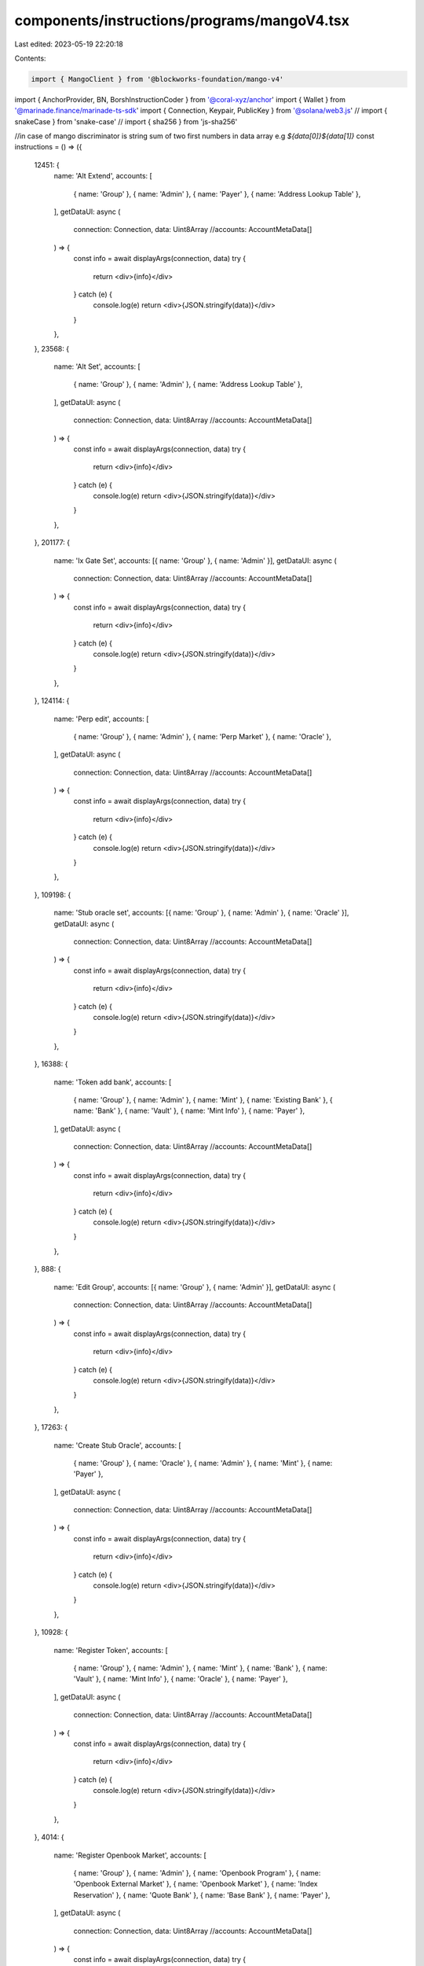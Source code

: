 components/instructions/programs/mangoV4.tsx
============================================

Last edited: 2023-05-19 22:20:18

Contents:

.. code-block:: tsx

    import { MangoClient } from '@blockworks-foundation/mango-v4'
import { AnchorProvider, BN, BorshInstructionCoder } from '@coral-xyz/anchor'
import { Wallet } from '@marinade.finance/marinade-ts-sdk'
import { Connection, Keypair, PublicKey } from '@solana/web3.js'
// import { snakeCase } from 'snake-case'
// import { sha256 } from 'js-sha256'

//in case of mango discriminator is string sum of two first numbers in data array e.g `${data[0]}${data[1]}`
const instructions = () => ({
  12451: {
    name: 'Alt Extend',
    accounts: [
      { name: 'Group' },
      { name: 'Admin' },
      { name: 'Payer' },
      { name: 'Address Lookup Table' },
    ],
    getDataUI: async (
      connection: Connection,
      data: Uint8Array
      //accounts: AccountMetaData[]
    ) => {
      const info = await displayArgs(connection, data)
      try {
        return <div>{info}</div>
      } catch (e) {
        console.log(e)
        return <div>{JSON.stringify(data)}</div>
      }
    },
  },
  23568: {
    name: 'Alt Set',
    accounts: [
      { name: 'Group' },
      { name: 'Admin' },
      { name: 'Address Lookup Table' },
    ],
    getDataUI: async (
      connection: Connection,
      data: Uint8Array
      //accounts: AccountMetaData[]
    ) => {
      const info = await displayArgs(connection, data)
      try {
        return <div>{info}</div>
      } catch (e) {
        console.log(e)
        return <div>{JSON.stringify(data)}</div>
      }
    },
  },
  201177: {
    name: 'Ix Gate Set',
    accounts: [{ name: 'Group' }, { name: 'Admin' }],
    getDataUI: async (
      connection: Connection,
      data: Uint8Array
      //accounts: AccountMetaData[]
    ) => {
      const info = await displayArgs(connection, data)
      try {
        return <div>{info}</div>
      } catch (e) {
        console.log(e)
        return <div>{JSON.stringify(data)}</div>
      }
    },
  },
  124114: {
    name: 'Perp edit',
    accounts: [
      { name: 'Group' },
      { name: 'Admin' },
      { name: 'Perp Market' },
      { name: 'Oracle' },
    ],
    getDataUI: async (
      connection: Connection,
      data: Uint8Array
      //accounts: AccountMetaData[]
    ) => {
      const info = await displayArgs(connection, data)
      try {
        return <div>{info}</div>
      } catch (e) {
        console.log(e)
        return <div>{JSON.stringify(data)}</div>
      }
    },
  },
  109198: {
    name: 'Stub oracle set',
    accounts: [{ name: 'Group' }, { name: 'Admin' }, { name: 'Oracle' }],
    getDataUI: async (
      connection: Connection,
      data: Uint8Array
      //accounts: AccountMetaData[]
    ) => {
      const info = await displayArgs(connection, data)
      try {
        return <div>{info}</div>
      } catch (e) {
        console.log(e)
        return <div>{JSON.stringify(data)}</div>
      }
    },
  },
  16388: {
    name: 'Token add bank',
    accounts: [
      { name: 'Group' },
      { name: 'Admin' },
      { name: 'Mint' },
      { name: 'Existing Bank' },
      { name: 'Bank' },
      { name: 'Vault' },
      { name: 'Mint Info' },
      { name: 'Payer' },
    ],
    getDataUI: async (
      connection: Connection,
      data: Uint8Array
      //accounts: AccountMetaData[]
    ) => {
      const info = await displayArgs(connection, data)
      try {
        return <div>{info}</div>
      } catch (e) {
        console.log(e)
        return <div>{JSON.stringify(data)}</div>
      }
    },
  },
  888: {
    name: 'Edit Group',
    accounts: [{ name: 'Group' }, { name: 'Admin' }],
    getDataUI: async (
      connection: Connection,
      data: Uint8Array
      //accounts: AccountMetaData[]
    ) => {
      const info = await displayArgs(connection, data)
      try {
        return <div>{info}</div>
      } catch (e) {
        console.log(e)
        return <div>{JSON.stringify(data)}</div>
      }
    },
  },
  17263: {
    name: 'Create Stub Oracle',
    accounts: [
      { name: 'Group' },
      { name: 'Oracle' },
      { name: 'Admin' },
      { name: 'Mint' },
      { name: 'Payer' },
    ],
    getDataUI: async (
      connection: Connection,
      data: Uint8Array
      //accounts: AccountMetaData[]
    ) => {
      const info = await displayArgs(connection, data)
      try {
        return <div>{info}</div>
      } catch (e) {
        console.log(e)
        return <div>{JSON.stringify(data)}</div>
      }
    },
  },
  10928: {
    name: 'Register Token',
    accounts: [
      { name: 'Group' },
      { name: 'Admin' },
      { name: 'Mint' },
      { name: 'Bank' },
      { name: 'Vault' },
      { name: 'Mint Info' },
      { name: 'Oracle' },
      { name: 'Payer' },
    ],
    getDataUI: async (
      connection: Connection,
      data: Uint8Array
      //accounts: AccountMetaData[]
    ) => {
      const info = await displayArgs(connection, data)
      try {
        return <div>{info}</div>
      } catch (e) {
        console.log(e)
        return <div>{JSON.stringify(data)}</div>
      }
    },
  },
  4014: {
    name: 'Register Openbook Market',
    accounts: [
      { name: 'Group' },
      { name: 'Admin' },
      { name: 'Openbook Program' },
      { name: 'Openbook External Market' },
      { name: 'Openbook Market' },
      { name: 'Index Reservation' },
      { name: 'Quote Bank' },
      { name: 'Base Bank' },
      { name: 'Payer' },
    ],
    getDataUI: async (
      connection: Connection,
      data: Uint8Array
      //accounts: AccountMetaData[]
    ) => {
      const info = await displayArgs(connection, data)
      try {
        return <div>{info}</div>
      } catch (e) {
        console.log(e)
        return <div>{JSON.stringify(data)}</div>
      }
    },
  },
  5645: {
    name: 'Register Trustless Token',
    accounts: [
      { name: 'Group' },
      { name: 'Fast Listing Admin' },
      { name: 'Mint' },
      { name: 'Bank' },
      { name: 'Vault' },
      { name: 'Mint Info' },
      { name: 'Oracle' },
      { name: 'Payer' },
    ],
    getDataUI: async (
      connection: Connection,
      data: Uint8Array
      //accounts: AccountMetaData[]
    ) => {
      const info = await displayArgs(connection, data)
      try {
        return <div>{info}</div>
      } catch (e) {
        console.log(e)
        return <div>{JSON.stringify(data)}</div>
      }
    },
  },
  49115: {
    name: 'Edit Market',
    accounts: [{ name: 'Group' }, { name: 'Admin' }, { name: 'Market' }],
    getDataUI: async (
      connection: Connection,
      data: Uint8Array
      //accounts: AccountMetaData[]
    ) => {
      const info = await displayArgs(connection, data)
      try {
        return <div>{info}</div>
      } catch (e) {
        console.log(e)
        return <div>{JSON.stringify(data)}</div>
      }
    },
  },
  145204: {
    name: 'Edit Token',
    accounts: [
      { name: 'Group' },
      { name: 'Admin' },
      { name: 'Mint Info' },
      { name: 'Oracle' },
    ],
    getDataUI: async (
      connection: Connection,
      data: Uint8Array
      //accounts: AccountMetaData[]
    ) => {
      const info = await displayArgs(connection, data)
      try {
        return <div>{info}</div>
      } catch (e) {
        console.log(e)
        return <div>{JSON.stringify(data)}</div>
      }
    },
  },
  9347: {
    name: 'Create Perp Market',
    accounts: [
      { name: 'Group' },
      { name: 'Admin' },
      { name: 'Oracle' },
      { name: 'Perp Market' },
    ],
    getDataUI: async (
      connection: Connection,
      data: Uint8Array
      //accounts: AccountMetaData[]
    ) => {
      const info = await displayArgs(connection, data)
      try {
        return <div>{info}</div>
      } catch (e) {
        console.log(e)
        return <div>{JSON.stringify(data)}</div>
      }
    },
  },
  19895: {
    name: 'Create Mango Account',
    accounts: [
      { name: 'Group' },
      { name: 'Account' },
      { name: 'Owner' },
      { name: 'Payer' },
    ],
    getDataUI: async (
      connection: Connection,
      data: Uint8Array
      //accounts: AccountMetaData[]
    ) => {
      const info = await displayArgs(connection, data)
      try {
        return <div>{info}</div>
      } catch (e) {
        console.log(e)
        return <div>{JSON.stringify(data)}</div>
      }
    },
  },
})

export const MANGO_V4_INSTRUCTIONS = {
  '4MangoMjqJ2firMokCjjGgoK8d4MXcrgL7XJaL3w6fVg': instructions(),
}

const getClient = async (connection: Connection) => {
  const options = AnchorProvider.defaultOptions()
  const adminProvider = new AnchorProvider(
    connection,
    new Wallet(Keypair.generate()),
    options
  )
  const client = await MangoClient.connect(
    adminProvider,
    'mainnet-beta',
    new PublicKey('78b8f4cGCwmZ9ysPFMWLaLTkkaYnUjwMJYStWe5RTSSX')
  )

  return client
}

const getArgs = async (connection: Connection, data: Uint8Array) => {
  const client = await getClient(connection)
  const decodedInstructionData = new BorshInstructionCoder(
    client.program.idl
  ).decode(Buffer.from(data))?.data as any

  //   console.log(
  //     client.program.idl.instructions.map((ix) => {
  //       const sh = sighash('global', ix.name)
  //       return {
  //         name: ix.name,
  //         sh: `${sh[0]}${sh[1]}`,
  //       }
  //     })
  //   )

  const args = {}
  for (const key of Object.keys(decodedInstructionData)) {
    const val = decodedInstructionData[key]
    if (val !== null) {
      if (
        typeof val === 'object' &&
        !Array.isArray(val) &&
        !(val instanceof BN) &&
        !(val instanceof PublicKey)
      ) {
        for (const innerKey of Object.keys(val)) {
          const innerVal = val[innerKey]
          args[`${key}.${innerKey}`] = innerVal
        }
      } else {
        args[key] = val
      }
    }
  }
  return args
}

const displayArgs = async (connection: Connection, data: Uint8Array) => {
  const args = await getArgs(connection, data)
  return (
    <div className="space-y-3">
      {Object.keys(args)
        .filter((key) => {
          if (key === 'resetStablePrice' && args[key] === false) {
            return false
          }
          if (key === 'resetNetBorrowLimit' && args[key] === false) {
            return false
          }

          return true
        })
        .map((key) => (
          <div key={key} className="flex">
            <div className="mr-3">{key}:</div>
            <div>{`${args[key]}`}</div>
          </div>
        ))}
    </div>
  )
}

//need yarn add js-sha256 snakeCase
// function sighash(nameSpace: string, ixName: string): Buffer {
//   const name = snakeCase(ixName)
//   const preimage = `${nameSpace}:${name}`
//   return Buffer.from(sha256.digest(preimage)).slice(0, 8)
// }


